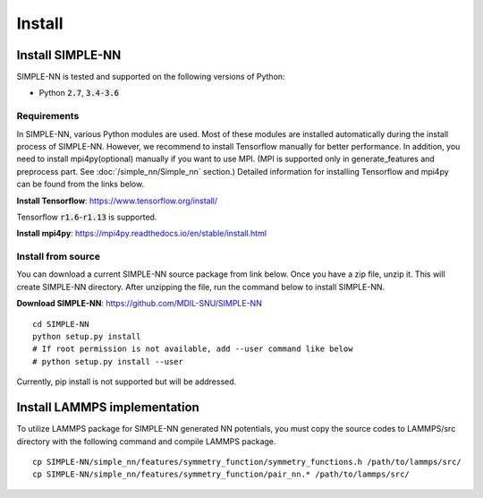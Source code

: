 .. _install:

=======
Install
=======

Install SIMPLE-NN
=================
SIMPLE-NN is tested and supported on the following versions of Python:

- Python :code:`2.7`, :code:`3.4-3.6`

Requirements
------------
In SIMPLE-NN, various Python modules are used. 
Most of these modules are installed automatically during the install process of SIMPLE-NN.
However, we recommend to install Tensorflow manually for better performance.
In addition, you need to install mpi4py(optional) manually if you want to use MPI.
(MPI is supported only in generate_features and preprocess part. See :doc:`/simple_nn/Simple_nn` section.) 
Detailed information for installing Tensorflow and mpi4py can be found from the links below.

**Install Tensorflow**: https://www.tensorflow.org/install/

Tensorflow :code:`r1.6`-:code:`r1.13` is supported.

**Install mpi4py**: https://mpi4py.readthedocs.io/en/stable/install.html


Install from source
-------------------

You can download a current SIMPLE-NN source package from link below. 
Once you have a zip file, unzip it. This will create SIMPLE-NN directory.
After unzipping the file, run the command below to install SIMPLE-NN.

**Download SIMPLE-NN**: https://github.com/MDIL-SNU/SIMPLE-NN

::

    cd SIMPLE-NN
    python setup.py install
    # If root permission is not available, add --user command like below
    # python setup.py install --user

Currently, pip install is not supported but will be addressed.



Install LAMMPS implementation
=============================

To utilize LAMMPS package for SIMPLE-NN generated NN potentials, 
you must copy the source codes to LAMMPS/src directory with the following command 
and compile LAMMPS package.

::

    cp SIMPLE-NN/simple_nn/features/symmetry_function/symmetry_functions.h /path/to/lammps/src/
    cp SIMPLE-NN/simple_nn/features/symmetry_function/pair_nn.* /path/to/lammps/src/
